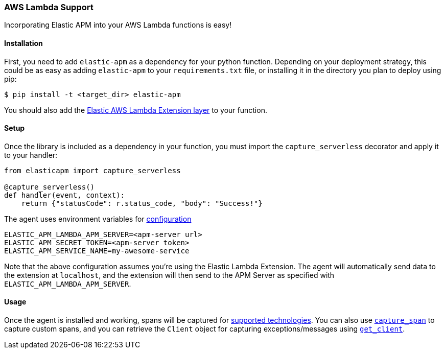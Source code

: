 [[lambda-support]]
=== AWS Lambda Support

Incorporating Elastic APM into your AWS Lambda functions is easy!

[float]
[[lambda-installation]]
==== Installation

First, you need to add `elastic-apm` as a dependency for your python function.
Depending on your deployment strategy, this could be as easy as adding
`elastic-apm` to your `requirements.txt` file, or installing it in the directory
you plan to deploy using pip:

[source,bash]
----
$ pip install -t <target_dir> elastic-apm
----

You should also add the
https://github.com/elastic/apm-aws-lambda[Elastic AWS Lambda Extension layer]
to your function.

[float]
[[lambda-setup]]
==== Setup

Once the library is included as a dependency in your function, you must
import the `capture_serverless` decorator and apply it to your handler:

[source,python]
----
from elasticapm import capture_serverless

@capture_serverless()
def handler(event, context):
    return {"statusCode": r.status_code, "body": "Success!"}
----

The agent uses environment variables for <<configuration,configuration>>

[source]
----
ELASTIC_APM_LAMBDA_APM_SERVER=<apm-server url>
ELASTIC_APM_SECRET_TOKEN=<apm-server token>
ELASTIC_APM_SERVICE_NAME=my-awesome-service
----

Note that the above configuration assumes you're using the Elastic Lambda
Extension. The agent will automatically send data to the extension at `localhost`,
and the extension will then send to the APM Server as specified with
`ELASTIC_APM_LAMBDA_APM_SERVER`.

[float]
[[lambda-usage]]
==== Usage

Once the agent is installed and working, spans will be captured for
<<supported-technologies,supported technologies>>. You can also use
<<api-capture-span,`capture_span`>> to capture custom spans, and
you can retrieve the `Client` object for capturing exceptions/messages
using <<api-get-client,`get_client`>>.

